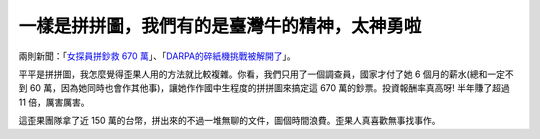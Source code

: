 一樣是拼拼圖，我們有的是臺灣牛的精神，太神勇啦
================================================================================

兩則新聞：「`女探員拼鈔救 670 萬`_」、「`DARPA的碎紙機挑戰被解開了`_」。



平平是拼拼圖，我怎麼覺得歪果人用的方法就比較複雜。你看，我們只用了一個調查員，國家才付了她 6 個月的薪水(總和一定不到 60
萬，因為她同時也會作其他事)，讓她作作國中生程度的拼拼圖來搞定這 670 萬的鈔票。投資報酬率真高呀! 半年賺了超過 11 倍，厲害厲害。




這歪果團隊拿了近 150 萬的台幣，拼出來的不過一堆無聊的文件，圖個時間浪費。歪果人真喜歡無事找事作。




.. _女探員拼鈔救 670 萬: http://www.appledaily.com.tw/appledaily/article/headlin
    e/20120110/33949391
.. _DARPA的碎紙機挑戰被解開了: http://pansci.tw/archives/10164


.. author:: default
.. categories:: chinese
.. tags:: feeling, bullshit
.. comments::
